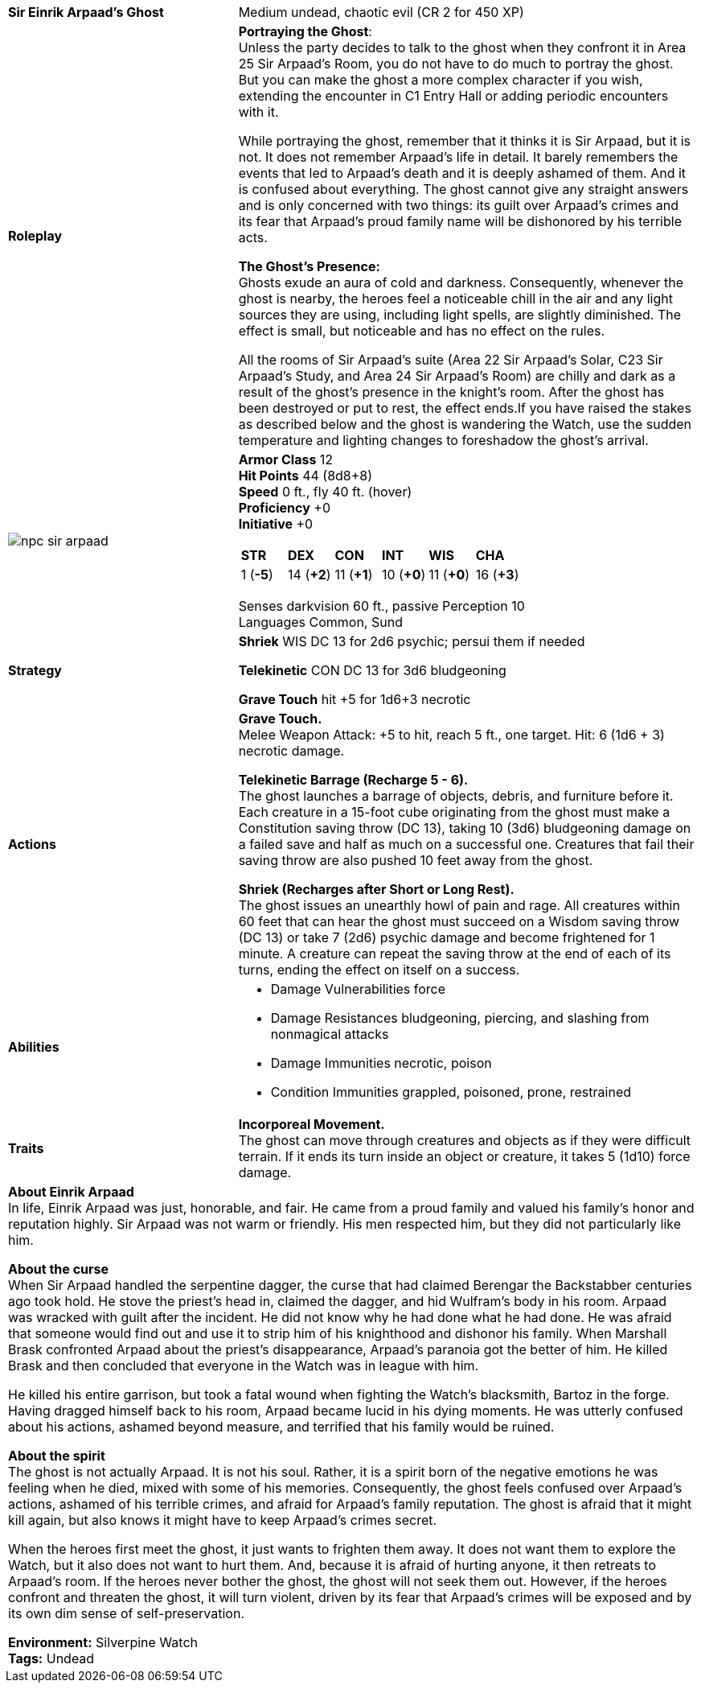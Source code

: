 ifndef::homedir[]
:homedir: .
endif::[]
[cols="2a,4a",grid=rows]
|===
| [big]#*Sir Einrik Arpaad’s Ghost*#
| [small]#Medium undead, chaotic evil (CR 2 for 450 XP)#

| *Roleplay*
|
*Portraying the Ghost*: +
Unless the party decides to talk to the ghost when they confront it in Area 25 Sir Arpaad’s Room, you do not have to do much to portray the ghost. But you can make the ghost a more complex character if you wish, extending the encounter in C1 Entry Hall or adding periodic encounters with it.

While portraying the ghost, remember that it thinks it is Sir Arpaad, but it is not. It does not remember Arpaad’s life in detail. It barely remembers the events that led to Arpaad’s death and it is deeply ashamed of them. And it is confused about everything. The ghost cannot give any straight answers and is only concerned with two things: its guilt over Arpaad’s crimes and its fear that Arpaad’s proud family name will be dishonored by his terrible acts.

*The Ghost’s Presence:* +
Ghosts exude an aura of cold and darkness. Consequently, whenever the ghost is nearby, the heroes feel a noticeable chill in the air and any light sources they are using, including light spells, are slightly diminished. The effect is small, but noticeable and has no effect on the rules.

All the rooms of Sir Arpaad’s suite (Area 22 Sir Arpaad’s Solar, C23 Sir Arpaad’s Study, and Area 24 Sir Arpaad's Room) are chilly and dark as a result of the ghost’s presence in the knight’s room. After the ghost has been destroyed or put to rest, the effect ends.If you have raised the stakes as described below and the ghost is wandering the Watch, use the sudden temperature and lighting changes to foreshadow the ghost’s arrival.

| image::{homedir}/assets/tokens/npc_sir_arpaad.png[]

|
*Armor Class* 12 +
*Hit Points* 44 (8d8+8) +
*Speed* 0 ft., fly 40 ft. (hover) +
*Proficiency* +0 +
*Initiative* +0 +

[cols="1,1,1,1,1,1",grid=rows,frame=none]
!===
^! *STR*     ^! *DEX*     ^! *CON*     ^! *INT*     ^! *WIS*     ^! *CHA*
^!  1 (*-5*) ^! 14 (*+2*) ^! 11 (*+1*) ^! 10 (*+0*) ^! 11 (*+0*) ^! 16 (*+3*)
!===

Senses darkvision 60 ft., passive Perception 10 +
Languages Common, Sund

| *Strategy* |

*Shriek* WIS DC 13 for 2d6 psychic; persui them if needed

*Telekinetic* CON DC 13 for 3d6 bludgeoning

*Grave Touch* hit +5 for 1d6+3 necrotic

| *Actions* | 
*Grave Touch.* +
Melee Weapon Attack: +5 to hit, reach 5 ft., one target. Hit: 6 (1d6 + 3) necrotic damage.

*Telekinetic Barrage (Recharge 5 - 6).* +
The ghost launches a barrage of objects, debris, and furniture before it. Each creature in a 15-foot cube originating from the ghost must make a Constitution saving throw (DC 13), taking 10 (3d6) bludgeoning damage on a failed save and half as much on a successful one. Creatures that fail their saving throw are also pushed 10 feet away from the ghost.

*Shriek (Recharges after Short or Long Rest).* +
The ghost issues an unearthly howl of pain and rage. All creatures within 60 feet that can hear the ghost must succeed on a Wisdom saving throw (DC 13) or take 7 (2d6) psychic damage and become frightened for 1 minute. A creature can repeat the saving throw at the end of each of its turns, ending the effect on itself on a success.

| *Abilities* | 

* Damage Vulnerabilities force
* Damage Resistances bludgeoning, piercing, and slashing from nonmagical attacks
* Damage Immunities necrotic, poison
* Condition Immunities grappled, poisoned, prone, restrained

| *Traits* |
*Incorporeal Movement.* +
The ghost can move through creatures and objects as if they were difficult terrain. If it ends its turn inside an object or creature, it takes 5 (1d10) force damage.

2+| *About Einrik Arpaad* + 
In life, Einrik Arpaad was just, honorable, and fair. He came from a proud family and valued his family’s honor and reputation highly. Sir Arpaad was not warm or friendly. His men respected him, but they did not particularly like him.

*About the curse* +
When Sir Arpaad handled the serpentine dagger, the curse that had claimed Berengar the Backstabber centuries ago took hold. He stove the priest’s head in, claimed the dagger, and hid Wulfram’s body in his room. Arpaad was wracked with guilt after the incident. He did not know why he had done what he had done. He was afraid that someone would find out and use it to strip him of his knighthood and dishonor his family. When Marshall Brask confronted Arpaad about the priest’s disappearance, Arpaad’s paranoia got the better of him. He killed Brask and then concluded that everyone in the Watch was in league with him.

He killed his entire garrison, but took a fatal wound when fighting the Watch’s blacksmith, Bartoz in the forge. Having dragged himself back to his room, Arpaad became lucid in his dying moments. He was utterly confused about his actions, ashamed beyond measure, and terrified that his family would be ruined.

*About the spirit* +
The ghost is not actually Arpaad. It is not his soul. Rather, it is a spirit born of the negative emotions he was feeling when he died, mixed with some of his memories. Consequently, the ghost feels confused over Arpaad’s actions, ashamed of his terrible crimes, and afraid for Arpaad’s family reputation. The ghost is afraid that it might kill again, but also knows it might have to keep Arpaad’s crimes secret.

When the heroes first meet the ghost, it just wants to frighten them away. It does not want them to explore the Watch, but it also does not want to hurt them. And, because it is afraid of hurting anyone, it then retreats to Arpaad’s room. If the heroes never bother the ghost, the ghost will not seek them out. However, if the heroes confront and threaten the ghost, it will turn violent, driven by its fear that Arpaad’s crimes will be exposed and by its own dim sense of self-preservation.

*Environment:* Silverpine Watch  +
*Tags:* Undead
|===